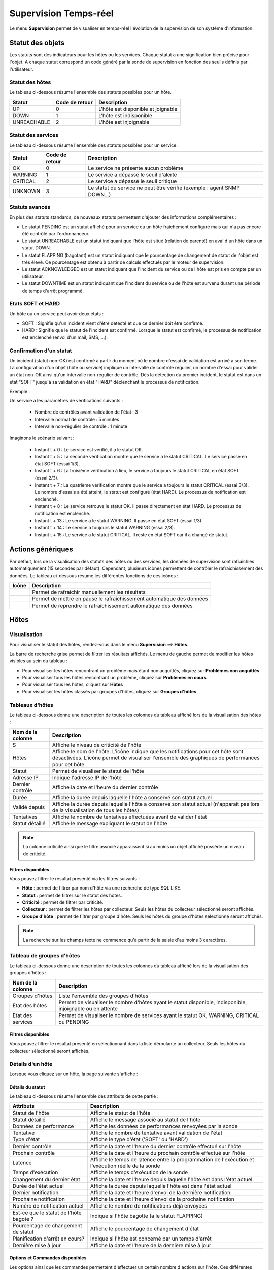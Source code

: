 .. _realtime_monitoring:

======================
Supervision Temps-réel
======================

Le menu **Supervision** permet de visualiser en temps-réel l'évolution de la supervision de son système d'information.

*****************
Statut des objets
*****************

Les statuts sont des indicateurs pour les hôtes ou les services. Chaque statut a une signification bien précise pour l'objet.
A chaque statut correspond un code généré par la sonde de supervision en fonction des seuils définis par l'utilisateur.

Statut des hôtes
================

Le tableau ci-dessous résume l'ensemble des statuts possibles pour un hôte.

+-------------------+----------------------+------------------------------------+
| Statut            |  Code de retour      | Description                        | 
+===================+======================+====================================+
| UP                |  0                   | L'hôte est disponible et joignable	|
+-------------------+----------------------+------------------------------------+
| DOWN              |  1                   | L'hôte est indisponible            |
+-------------------+----------------------+------------------------------------+
| UNREACHABLE       |  2                   | L'hôte est injoignable             |
+-------------------+----------------------+------------------------------------+

Statut des services
===================
 
Le tableau ci-dessous résume l'ensemble des statuts possibles pour un service.

+-------------------+----------------------+---------------------------------------------------------------------------+
| Statut            |  Code de retour      | Description                                                               | 
+===================+======================+===========================================================================+
| OK                |  0                   | Le service ne présente aucun problème                                     |
+-------------------+----------------------+---------------------------------------------------------------------------+
| WARNING           |  1                   | Le service a dépassé le seuil d'alerte                                    |
+-------------------+----------------------+---------------------------------------------------------------------------+
| CRITICAL          |  2                   | Le service a dépassé le seuil critique                                    |
+-------------------+----------------------+---------------------------------------------------------------------------+
| UNKNOWN           |  3                   | Le statut du service ne peut être vérifié (exemple : agent SNMP DOWN...)  |
+-------------------+----------------------+---------------------------------------------------------------------------+

Statuts avancés
===============

En plus des statuts standards, de nouveaux statuts  permettent d'ajouter des informations complémentaires :

* Le statut PENDING est un statut affiché pour un service ou un hôte fraîchement configuré mais qui n'a pas encore été contrôlé par l'ordonnanceur.
* Le statut UNREACHABLE est un statut indiquant que l'hôte est situé (relation de parenté) en aval d'un hôte dans un statut DOWN.
* Le statut FLAPPING (bagotant) est un statut indiquant que le pourcentage de changement de statut de l'objet est très élevé. Ce pourcentage est obtenu à partir de calculs effectués par le moteur de supervision.
* Le statut ACKNOWLEDGED est un statut indiquant que l'incident du service ou de l'hôte est pris en compte par un utilisateur.
* Le statut DOWNTIME est un statut indiquant que l'incident du service ou de l'hôte est survenu durant une période de temps d'arrêt programmé.

Etats SOFT et HARD
==================

Un hôte ou un service peut avoir deux états :

* SOFT : Signifie qu'un incident vient d'être détecté et que ce dernier doit être confirmé.
* HARD : Signifie que le statut de l'incident est confirmé. Lorsque le statut est confirmé, le processus de notification est enclenché (envoi d'un mail, SMS, ...).

Confirmation d'un statut
========================

Un incident (statut non-OK) est confirmé à partir du moment où le nombre d'essai de validation est arrivé à son terme.
La configuration d'un objet (hôte ou service) implique un intervalle de contrôle régulier, un nombre d'essai pour valider un état non-OK ainsi qu'un intervalle non-régulier de contrôle.
Dès la détection du premier incident, le statut est dans un état "SOFT" jusqu'à sa validation en état "HARD" déclenchant le processus de notification.

Exemple :

Un service a les paramètres de vérifications suivants :

 * Nombre de contrôles avant validation de l'état : 3
 * Intervalle normal de contrôle : 5 minutes
 * Intervalle non-régulier de contrôle : 1 minute
 
Imaginons le scénario suivant :

 * Instant t + 0 : Le service est vérifié, il a le statut OK.
 * Instant t + 5 : La seconde vérification montre que le service a le statut CRITICAL. Le service passe en état SOFT (essai 1/3).
 * Instant t + 6 : La troisième vérification à lieu, le service a toujours le statut CRITICAL en état SOFT (essai 2/3).
 * Instant t + 7 : La quatrième vérification montre que le service a toujours le statut CRITICAL (essai 3/3). Le nombre d'essais a été atteint, le statut est configuré (état HARD). Le processus de notification est enclenché.
 * Instant t + 8 : Le service retrouve le statut OK. Il passe directement en état HARD. Le processus de notification est enclenché.
 * Instant t + 13 : Le service a le statut WARNING. Il passe en état SOFT (essai 1/3).
 * Instant t + 14 : Le service a toujours le statut WARNING (essai 2/3).
 * Instant t + 15 : Le service a le statut CRITICAL. Il reste en état SOFT car il a changé de statut.

******************
Actions génériques
******************

Par défaut, lors de la visualisation des statuts des hôtes ou des services, les données de supervision sont rafraîchies automatiquement (15 secondes par défaut).
Cependant, plusieurs icônes permettent de contrôler le rafraichissement des données.
Le tableau ci-dessous résume les différentes fonctions de ces icônes :

+------------+-----------------------------------------------------------------------+
|   Icône    |   Description                                                         | 
+============+=======================================================================+
| |refresh|  | Permet de rafraîchir manuellement les résultats                       |
+------------+-----------------------------------------------------------------------+
| |pause|    | Permet de mettre en pause le rafraîchissement automatique des données |
+------------+-----------------------------------------------------------------------+
| |resume|   | Permet de reprendre le rafraîchissement automatique des données       |
+------------+-----------------------------------------------------------------------+

*****
Hôtes
*****

Visualisation
=============

Pour visualiser le statut des hôtes, rendez-vous dans le menu **Supervision** ==> **Hôtes**.

.. image :: /images/guide_utilisateur/supervision/04unhandledproblems.png
   :align: center

La barre de recherche grise permet de filtrer les résultats affichés.
Le menu de gauche permet de modifier les hôtes visibles au sein du tableau :

* Pour visualiser les hôtes rencontrant un problème mais étant non acquittés, cliquez sur **Problèmes non acquittés**
* Pour visualiser tous les hôtes rencontrant un problème, cliquez sur **Problèmes en cours**
* Pour visualiser tous les hôtes, cliquez sur **Hôtes**
* Pour visualiser les hôtes classés par groupes d'hôtes, cliquez sur **Groupes d'hôtes**

.. image :: /images/guide_utilisateur/supervision/04hostgroup.png
   :align: center 

Tableaux d'hôtes
================

Le tableau ci-dessous donne une description de toutes les colonnes du tableau affiché lors de la visualisation des hôtes :

+--------------------------+----------------------------------------------------------------------------------------------------------------------------------+
|   Nom de la colonne      |   Description                                                                                                                    | 
+==========================+==================================================================================================================================+
| S                        | Affiche le niveau de criticité de l'hôte                                                                                         |
+--------------------------+----------------------------------------------------------------------------------------------------------------------------------+
| Hôtes                    | Affiche le nom de l'hôte.                                                                                                        |
|                          | L'icône |nonotifications| indique que les notifications pour cet hôte sont désactivées.                                          |
|                          | L'icône |graphperformances| permet de visualiser l'ensemble des graphiques de performances pour cet hôte                         |
+--------------------------+----------------------------------------------------------------------------------------------------------------------------------+
| Statut                   | Permet de visualiser le statut de l'hôte                                                                                         |
+--------------------------+----------------------------------------------------------------------------------------------------------------------------------+
| Adresse IP               | Indique l'adresse IP de l'hôte                                                                                                   |
+--------------------------+----------------------------------------------------------------------------------------------------------------------------------+
| Dernier contrôle         | Affiche la date et l'heure du dernier contrôle                                                                                   |
+--------------------------+----------------------------------------------------------------------------------------------------------------------------------+
| Durée                    | Affiche la durée depuis laquelle l'hôte a conservé son statut actuel                                                             |
+--------------------------+----------------------------------------------------------------------------------------------------------------------------------+
| Validé depuis            | Affiche la durée depuis laquelle l'hôte a conservé son statut actuel (n'apparait pas lors de la visualisation de tous les hôtes) |
+--------------------------+----------------------------------------------------------------------------------------------------------------------------------+
| Tentatives               | Affiche le nombre de tentatives effectuées avant de valider l'état                                                               |
+--------------------------+----------------------------------------------------------------------------------------------------------------------------------+
| Statut détaillé          | Affiche le message expliquant le statut de l'hôte                                                                                |
+--------------------------+----------------------------------------------------------------------------------------------------------------------------------+

.. note::
    La colonne criticité ainsi que le filtre associé apparaissent si au moins un objet affiché possède un niveau de criticité.

Filtres disponibles
-------------------

Vous pouvez filtrer le résultat présenté via les filtres suivants :

* **Hôte** : permet de filtrer par nom d'hôte via une recherche de type SQL LIKE.
* **Statut** : permet de filtrer sur le statut des hôtes.
* **Criticité** : permet de filtrer par criticité.
* **Collecteur** : permet de filtrer les hôtes par collecteur. Seuls les hôtes du collecteur sélectionné seront affichés.
* **Groupe d'hôte** : permet de filtrer par groupe d'hôte. Seuls les hôtes du groupe d'hôtes sélectionné seront affichés.

.. note::
    La recherche sur les champs texte ne commence qu'à partir de la saisie d'au moins 3 caractères.

Tableau de groupes d'hôtes
==========================

Le tableau ci-dessous donne une description de toutes les colonnes du tableau affiché lors de la visualisation des groupes d'hôtes :

+--------------------------+------------------------------------------------------------------------------------------------------------+
|   Nom de la colonne      |   Description                                                                                              | 
+==========================+============================================================================================================+
| Groupes d'hôtes          | Liste l'ensemble des groupes d'hôtes                                                                       |
+--------------------------+------------------------------------------------------------------------------------------------------------+
| Etat des hôtes           | Permet de visualiser le nombre d'hôtes ayant le statut disponible, indisponible, injoignable ou en attente |
+--------------------------+------------------------------------------------------------------------------------------------------------+
| Etat des services        | Permet de visualiser le nombre de services ayant le statut OK, WARNING, CRITICAL ou PENDING                |
+--------------------------+------------------------------------------------------------------------------------------------------------+

Filtres disponibles
-------------------

Vous pouvez filtrer le résultat présenté en sélectionnant dans la liste déroulante un collecteur.
Seuls les hôtes du collecteur sélectionné seront affichés.

Détails d'un hôte
=================

Lorsque vous cliquez sur un hôte, la page suivante s'affiche :

.. image :: /images/guide_utilisateur/supervision/04hostdetail.png
   :align: center 

Détails du statut
-----------------

Le tableau ci-dessous résume l'ensemble des attributs de cette partie :

+------------------------------------------+-----------------------------------------------------------------------------------------------------+
|   Attributs                              |   Description                                                                                       | 
+==========================================+=====================================================================================================+
| Statut de l'hôte                         | Affiche le statut de l'hôte                                                                         |
+------------------------------------------+-----------------------------------------------------------------------------------------------------+
| Statut détaillé                          | Affiche le message associé au statut de l'hôte                                                      |
+------------------------------------------+-----------------------------------------------------------------------------------------------------+
| Données de performance                   | Affiche les données de performances renvoyées par la sonde                                          |
+------------------------------------------+-----------------------------------------------------------------------------------------------------+
| Tentative                                | Affiche le nombre de tentative avant validation de l'état                                           |
+------------------------------------------+-----------------------------------------------------------------------------------------------------+
| Type d'état                              | Affiche le type d'état ('SOFT' ou 'HARD')                                                           |
+------------------------------------------+-----------------------------------------------------------------------------------------------------+
| Dernier contrôle                         | Affiche la date et l'heure du dernier contrôle effectué sur l'hôte                                  |
+------------------------------------------+-----------------------------------------------------------------------------------------------------+
| Prochain contrôle                        | Affiche la date et l'heure du prochain contrôle effectué sur l'hôte                                 |
+------------------------------------------+-----------------------------------------------------------------------------------------------------+
| Latence                                  | Affiche le temps de latence entre la programmation de l'exécution et l'exécution réelle de la sonde |
+------------------------------------------+-----------------------------------------------------------------------------------------------------+
| Temps d'exécution                        | Affiche le temps d'exécution de la sonde                                                            |
+------------------------------------------+-----------------------------------------------------------------------------------------------------+
| Changement du dernier état               | Affiche la date et l'heure depuis laquelle l'hôte est dans l'état actuel                            |
+------------------------------------------+-----------------------------------------------------------------------------------------------------+
| Durée de l'état actuel                   | Affiche la durée depuis laquelle l'hôte est dans l'état actuel                                      |
+------------------------------------------+-----------------------------------------------------------------------------------------------------+
| Dernier notification                     | Affiche la date et l'heure d'envoi de la dernière notification                                      |
+------------------------------------------+-----------------------------------------------------------------------------------------------------+
| Prochaine notification                   | Affiche la date et l'heure d'envoi de la prochaine notification                                     |
+------------------------------------------+-----------------------------------------------------------------------------------------------------+
| Numéro de notification actuel            | Affiche le nombre de notifications déjà envoyées                                                    |
+------------------------------------------+-----------------------------------------------------------------------------------------------------+
| Est\-ce que le statut de l'hôte bagote ? | Indique si l'hôte bagotte (a le statut FLAPPING)                                                    |
+------------------------------------------+-----------------------------------------------------------------------------------------------------+
| Pourcentage de changement de statut      | Affiche le pourcentage de changement d'état                                                         |
+------------------------------------------+-----------------------------------------------------------------------------------------------------+
| Planification d'arrêt en cours?          | Indique si l'hôte est concerné par un temps d'arrêt                                                 |
+------------------------------------------+-----------------------------------------------------------------------------------------------------+
| Dernière mise à jour                     | Affiche la date et l'heure de la dernière mise à jour                                               |
+------------------------------------------+-----------------------------------------------------------------------------------------------------+

Options et Commandes disponibles
--------------------------------

Les options ainsi que les commandes permettent d'effectuer un certain nombre d'actions sur l'hôte.
Ces différentes options sont traitées au sein du :ref:`guide d'exploitation<exploitationguide>`.

Liens
-----

Le conteneur **Liens** permet de visualiser les groupes d'hôtes auxquels l'hôte appartient.

Notifications
-------------

Le conteneur **Notifications** permet de visualiser quels sont les contacts et les groupes de contacts qui seront alertés
en cas d'envoi d'une notification.

********
Services
********

Visualisation
=============

Pour visualiser le statut des services, rendez-vous dans le menu **Supervision** ==> **Services**.

.. image :: /images/guide_utilisateur/supervision/04servicelist.png
   :align: center 

La barre de recherche grise permet de filtrer les résultats affichés.
Le menu de gauche permet de modifier les services visibles au sein du tableau :

* Pour visualiser les services rencontrant un problème validé (état "HARD") mais étant non acquittés, cliquez sur **Problèmes non acquittés**
* Pour visualiser tous les services rencontrant un problème (validé ou non, acquittés ou non), cliquez sur **Problèmes en cours**
* Pour visualiser tous les services, cliquez sur **Tous les services**
* Pour visualiser tous les services (classés par hôtes), quel que soit le statut, cliquez sur **Détails** (en dessous d'hôtes)

.. image :: /images/guide_utilisateur/supervision/04servicelistbyhostdetail.png
   :align: center
   
* Pour visualiser le nombre de services (classés par hôtes et statuts), cliquez sur **Résumé** (en dessous d'hôtes)

.. image :: /images/guide_utilisateur/supervision/04servicelistbyhost.png
   :align: center
  
* Pour visualiser tous les services (classés par groupes d'hôtes), cliquez sur **Détails** (en dessous de groupe d'hôtes)

.. image :: /images/guide_utilisateur/supervision/04servicelistbyhostgroupdetail.png
   :align: center
   
* Pour visualiser le nombre de services (classés par groupes d'hôtes et statuts), cliquez sur **Résumé** (en dessous de groupe d'hôtes)

.. image :: /images/guide_utilisateur/supervision/04servicelistbyhostgroup.png
   :align: center
   
* Pour visualiser tous les services (classés par groupes de services), cliquez sur **Détails** (en dessous de groupe de services)

.. image :: /images/guide_utilisateur/supervision/04servicelistbyservicegroupdetail.png
   :align: center
   
* Pour visualiser le nombre de services (classés par groupes de services et statuts), cliquez sur **Résumé** (en dessous de groupe de services)

.. image :: /images/guide_utilisateur/supervision/04servicelistbyservicegroup.png
   :align: center

* Pour visualiser les méta-services, cliquez sur **Méta-Services**

.. image :: /images/guide_utilisateur/supervision/04metaservices.png
   :align: center

Tableaux de services
====================

Le tableau ci-dessous décrit les colonnes affichées lors de la visualisation des services.

+--------------------+-------------------------------------------------------------------------------------------------------------------------+
|  Nom de la colonne |   Description                                                                                                           | 
+====================+=========================================================================================================================+
| S                  | Affiche le niveau de criticité du service                                                                               |
+--------------------+-------------------------------------------------------------------------------------------------------------------------+
| Hôtes              | Affiche le nom de l'hôte. L'icône |url_link| permet d'accéder à une page web décrivant l'hôte                           |
+--------------------+-------------------------------------------------------------------------------------------------------------------------+
| Services           | Affiche le nom du service. L'icône |nonotifications| indique que les notifications pour ce service sont désactivées.    |
|                    | L'icône |graphperformances| permet de visualiser le graphique de performance lié à ce service.                          |
|                    | L'icône |url_link| permet d'accéder à une page web décrivant le service                                                 |
+--------------------+-------------------------------------------------------------------------------------------------------------------------+
| Validé depuis      | Affiche la durée depuis laquelle le service a conservé son statut actuel                                                |
+--------------------+-------------------------------------------------------------------------------------------------------------------------+
| Dernier contrôle   | Affiche la date et l'heure du dernier contrôle effectué                                                                 |
+--------------------+-------------------------------------------------------------------------------------------------------------------------+
| Tentatives         | Affiche le nombre de tentatives effectuées pour valider l'état                                                          |
+--------------------+-------------------------------------------------------------------------------------------------------------------------+
| Statut détaillé    | Affiche le message expliquant le statut du service                                                                      |
+--------------------+-------------------------------------------------------------------------------------------------------------------------+

.. note::
    La colonne criticité ainsi que le filtre associé apparaissent si au moins un objet affiché possède un niveau de criticité.

.. note::
    La colonne **Validé depuis** n'apparait pas lors de la sélection du menu contextuel **Tous les services**.

Tableaux des groupes
====================

Le tableau ci-dessous décrit les colonnes affichées lors de la visualisation des services classés par groupes.

+------------------------------+--------------------------------------------------------------------------------------------------------------------------------------+
|   Nom de la colonne          |   Description                                                                                                                        | 
+==============================+======================================================================================================================================+
| Hôtes ou Groupes d'hôtes     | Liste l'ensemble des hôtes ou hôtes séparés par des groupes d'hôtes ou hôtes séparées par des groupes de services                    |
| Hôtes ou Groupes de services | L'icône |showservices| permet de visualiser l'ensemble des services liés à l'hôte                                                    |
| Hôtes                        | L'icône |graphperformances| permet de visualiser l'ensemble des graphiques de performances liés aux services appartenant à l'hôte    |
+------------------------------+--------------------------------------------------------------------------------------------------------------------------------------+
| Statut                       | Affiche le statut de l'hôte                                                                                                          |
+------------------------------+--------------------------------------------------------------------------------------------------------------------------------------+
| Informations sur les services| Affiche le statut des services (Mode détaillé) ou le nombre de services classés par statut (Mode résumé)                             |
+------------------------------+--------------------------------------------------------------------------------------------------------------------------------------+

Tableaux des méta-services
==========================

Le tableau ci-dessous décrit les colonnes affichées lors de la visualisation des méta-services.

+--------------------------+------------------------------------------------------------------------------------------------------------------------------------------+
|   Nom de la colonne      |   Description                                                                                                                            | 
+==========================+==========================================================================================================================================+
| Méta\-Services           | Affiche le nom du méta\-service. L'icône |graphperformances| permet de visualiser le graphique de performance lié à ce méta\-service.    |
+--------------------------+------------------------------------------------------------------------------------------------------------------------------------------+
| Statut                   | Affiche le statut du méta\-service                                                                                                       |
+--------------------------+------------------------------------------------------------------------------------------------------------------------------------------+
| Durée                    | Affiche la durée depuis laquelle le méta\-service n'a pas changé de statut                                                               |
+--------------------------+------------------------------------------------------------------------------------------------------------------------------------------+
| Dernier contrôle         | Affiche la date et l'heure du dernier contrôle                                                                                           |
+--------------------------+------------------------------------------------------------------------------------------------------------------------------------------+
| Tentative                | Affiche le nombre de tentatives pour valider l'état                                                                                      |
+--------------------------+------------------------------------------------------------------------------------------------------------------------------------------+
| Statut détaillé          | Affiche le message lié au statut                                                                                                         |
+--------------------------+------------------------------------------------------------------------------------------------------------------------------------------+

Détails d'un service
====================

Lorsque vous cliquez sur un service, la page suivante s'affiche :

.. image :: /images/guide_utilisateur/supervision/04servicedetail.png
   :align: center

Détails du statut
-----------------

Le tableau ci-dessous résume l'ensemble des attributs de cette partie :

+-------------------------------------------+-----------------------------------------------------------------------------------------------------+
|   Attributs                               |   Description                                                                                       |
+===========================================+=====================================================================================================+
| Statut du service                         | Affiche le statut du service                                                                        |
+-------------------------------------------+-----------------------------------------------------------------------------------------------------+
| Statut détaillé                           | Affiche le message associé au statut du service                                                     |
+-------------------------------------------+-----------------------------------------------------------------------------------------------------+
| Informations d'état étendues              | Affiche le message long ("long output") associé au statut du service                                |
+-------------------------------------------+-----------------------------------------------------------------------------------------------------+
| Données de performance                    | Affiche les données de performances renvoyées par la sonde                                          |
+-------------------------------------------+-----------------------------------------------------------------------------------------------------+
| Tentative                                 | Affiche le nombre de tentative en cours pour valider l'état                                         |
+-------------------------------------------+-----------------------------------------------------------------------------------------------------+
| Type d'état                               | Affiche le type d'état ('SOFT' ou 'HARD')                                                           |
+-------------------------------------------+-----------------------------------------------------------------------------------------------------+
| Dernier contrôle                          | Affiche la date et l'heure du dernier contrôle effectué sur le service                              |
+-------------------------------------------+-----------------------------------------------------------------------------------------------------+
| Prochain contrôle                         | Affiche la date et l'heure du prochain contrôle effectué sur le service                             |
+-------------------------------------------+-----------------------------------------------------------------------------------------------------+
| Latence                                   | Affiche le temps de latence entre la programmation de l'exécution et son exécution réelle           |
+-------------------------------------------+-----------------------------------------------------------------------------------------------------+
| Temps d'exécution                         | Affiche le temps d'éxécution de la sonde                                                            |
+-------------------------------------------+-----------------------------------------------------------------------------------------------------+
| Changement du dernier état                | Affiche la date et l'heure depuis laquelle le service est dans l'état actuel                        |
+-------------------------------------------+-----------------------------------------------------------------------------------------------------+
| Durée de l'état actuel                    | Affiche la durée depuis laquelle le service est dans l'état actuel                                  |
+-------------------------------------------+-----------------------------------------------------------------------------------------------------+
| Dernier notification                      | Affiche la date et l'heure d'envoi de la dernière notification                                      |
+-------------------------------------------+-----------------------------------------------------------------------------------------------------+
| Numéro de notification actuel             | Affiche le nombre de notifications déjà envoyées                                                    |
+-------------------------------------------+-----------------------------------------------------------------------------------------------------+
| Est\-ce que le statut du service bagote ? | Indique si le service bagotte (statut FLAPPING)                                                     |
+-------------------------------------------+-----------------------------------------------------------------------------------------------------+
| Pourcentage de changement de statut       | Affiche le pourcentage de changement d'état                                                         |
+-------------------------------------------+-----------------------------------------------------------------------------------------------------+
| Planification d'arrêt en cours?           | Indique si le service est concerné par un temps d'arrêt                                             |
+-------------------------------------------+-----------------------------------------------------------------------------------------------------+
| Dernière mise à jour                      | Affiche la date et l'heure de la dernière mise à jour                                               |
+-------------------------------------------+-----------------------------------------------------------------------------------------------------+

Options et commandes du service
-------------------------------

Les options ainsi que les commandes du service permettent d'effectuer un certain nombre d'actions sur le service.
Ces différentes options sont traitées au sein du :ref:`guide d'exploitation<exploitationguide>`.

Graphique détaillé et graphiques des statuts
--------------------------------------------

Les parties **Graphique détaillé** et **Graphique des statuts** permettent respectivement de visualiser le graphique de performance 
ainsi que le graphique d'historique de statuts pour ce service.

Raccourcis d'hôte
-----------------

Les raccourcis d'hôtes sont les mêmes que ceux de la fiche :ref:`d'hôte<shorthostlinks>`.

Raccourcis de service
---------------------

Le tableau ci-dessous résume la signification des icônes :
 
+------------------------+--------------------------------------------------------------------+
|  Icône                 |  Description                                                       | 
+========================+====================================================================+
| |configure|            | Redirige vers la page de configuration du service                  |
+------------------------+--------------------------------------------------------------------+
| |showservicesstatuts|  | Affiche le statut de tous les services liés à l'hôte               |
+------------------------+--------------------------------------------------------------------+
| |showlogs|             | Affiche les journaux liés au service                               |
+------------------------+--------------------------------------------------------------------+
| |showresult|           | Affiche le rapport de disponibilité lié au service                 |
+------------------------+--------------------------------------------------------------------+

Liens
-----

Le conteneur **Liens** permet de visualiser :

* Les groupes d'hôtes auxquels l'hôte contenant le service appartient
* Les groupes de services auxquels le service appartient
* Les catégories de services auxquels le service appartient

Notifications
-------------

Le conteneur **Notifications** permet de visualiser quels sont les contacts et les groupes de contacts qui seront alertés
en cas d'envoi d'une notification.

**********************
Moteurs de supervision
**********************

Ce menu contextuel permet de visualiser des informations complémentaires telles que la file d'attente des contrôles prévus 
par l'ordonnanceur, les commentaires ou les temps d'arrêt ajoutés aux objets .

.. note::
	Pour plus d'informations sur les commentaires ou sur les temps d'arrêt, rendez-vous dans le :ref:`guide d'exploitation<exploitationguide>`.

File d'attente
==============

La file d'attente présente l'ordonnancement prévu des contrôles à réaliser par les ordonnanceurs de supervision.

Pour visualiser la file d'attente :

#. Rendez-vous dans le menu **Supervision  ==> Hôtes** ou **Services**
#. Dans le menu de gauche, sous **Moteur de supervision**, cliquez sur **File d'attente**

.. image :: /images/guide_utilisateur/supervision/04waitingqueue.png
   :align: center

Le tableau ci-dessous décrit les colonnes de cette page.

+--------------------+-------------------------------------------------+
|  Nom de la colonne |   Description                                   |
+====================+=================================================+
| Hôtes              | Indique le nom de l'hôte                        |
+--------------------+-------------------------------------------------+
| Services           | Indique le nom du service                       |
+--------------------+-------------------------------------------------+
| Dernier contrôle   | Affiche la date et l'heure du dernier contrôle  |
+--------------------+-------------------------------------------------+
| Prochain contrôle  | Affiche la date et l'heure du prochain contrôle |
+--------------------+-------------------------------------------------+
| Contrôle actif     | Indique si le contrôle est actif et/ou passif   |
+--------------------+-------------------------------------------------+

Filtres disponibles
-------------------

Vous pouvez filtrer le résultat présenté via les filtres suivants :

* **Hôte** : permet de filtrer par nom d'hôte via une recherche de type SQL LIKE.
* **Service** : permet de filtrer par le nom du service.
* **Collecteur** : permet de filtrer par ordonnanceur. Seules les ressources supervisées par cet ordonnanceur seront affichées.

.. note::
    La recherche sur les champs texte ne commence qu'à partir de la saisie du troisième caractère.

Les temps d'arrêts
==================

Pour visualiser les temps d'arrêts en cours sur les ressources :

#. Rendez-vous dans le menu **Supervision** ==> **Hôtes** ou **Services**
#. Dans le menu de gauche, sous **Moteur de supervision**, cliquez sur **Temps d'arrêt**

.. image :: /images/guide_utilisateur/supervision/04downtimelist.png
   :align: center

Le tableau ci-dessous décrit les colonnes de cette page.

+------------------------------------------------+---------------------------------------------------+
|  Nom de la colonne                             |   Description                                     | 
+================================================+===================================================+
| Nom de l'hôte                                  | Indique le nom de l'hôte                          |
+------------------------------------------------+---------------------------------------------------+
| Service (si on utilise la page Services)       | Affiche le service concerné par le temps d'arrêt  |
+------------------------------------------------+---------------------------------------------------+
| Date et heure de début et Date et heure de fin | Affiche la date et l'heure de début et de fin     |
+------------------------------------------------+---------------------------------------------------+
| Durée                                          | Affiche la durée du temps d'arrêt                 |
+------------------------------------------------+---------------------------------------------------+
| Auteur                                         | Affiche la personne ayant ajouté ce temps d'arrêt |
+------------------------------------------------+---------------------------------------------------+
| Commentaires                                   | Affiche le raison du temps d'arrêt                |
+------------------------------------------------+---------------------------------------------------+
| Démarré                                        | Indique si le temps d'arrêt est en cours ou non   |
+------------------------------------------------+---------------------------------------------------+
| Fixe                                           | Indique si le temps d'arrêt est fixe ou non       |
+------------------------------------------------+---------------------------------------------------+

Filtres disponibles
-------------------

Vous pouvez filtrer le résultat présenté via les filtres suivants :

* **Nom de l'hôte** : permet de filtrer par nom d'hôte via une recherche de type SQL LIKE.
* **Service** : permet de filtrer par le nom du service.
* **Statut détaillé** : permet de filtrer par le statut détaillé des services.
* **Auteur** : permet de filtrer par utilisateur ayant créé des commentaires.
* **Afficher les temps d'arrêt terminés** : permet d'afficher en plus les temps d'arrêt terminés.
* **Afficher les temps d'arrêt récurrents** : permet d'afficher les temps d'arrêts récurrents.

.. note::
    La recherche sur les champs texte ne commence qu'à partir de la saisie du troisième caractère.

Les commentaires
================

Pour visualiser les commentaires définis sur les ressources :

#. Rendez-vous dans le menu **Supervision** ==> **Hôtes** ou **Services**
#. Dans le menu de gauche, sous **Moteur de supervision** cliquez sur **Commentaires**

.. image :: /images/guide_utilisateur/supervision/04comments.png
   :align: center

Le tableau ci-dessous décrit les colonnes de cette page.

+-------------------------------------------------------------------+------------------------------------------------------------------------+
|  Nom de la colonne                                                |   Description                                                          | 
+===================================================================+========================================================================+
| Nom de l'hôte                                                     | Indique le nom de l'hôte                                               |
+-------------------------------------------------------------------+------------------------------------------------------------------------+
| Service (si on utilise la page Services)                          | Affiche le service concerné par le commentaire                         |
+-------------------------------------------------------------------+------------------------------------------------------------------------+
| Date de saisie                                                    | Affiche la date et l'heure où le commentaire a été saisi               |
+-------------------------------------------------------------------+------------------------------------------------------------------------+
| Auteur                                                            | Affiche la personne ayant ajouté ce commentaire                        |
+-------------------------------------------------------------------+------------------------------------------------------------------------+
| Commentaires                                                      | Affiche le contenu du commentaire                                      |
+-------------------------------------------------------------------+------------------------------------------------------------------------+
| Acquittement persistant en cas de redémarrage de l'ordonnanceur   | Indique si le commentaire reste après le redémarrage de l'ordonnanceur |
+-------------------------------------------------------------------+------------------------------------------------------------------------+

Filtres disponibles
-------------------

Vous pouvez filtrer le résultat présenté via les filtres suivants :

* **Nom de l'hôte** : permet de filtrer par nom d'hôte via une recherche de type SQL LIKE.
* **Service** : permet de filtrer par le nom du service.
* **Statut détaillé** : permet de filtrer par le statut détaillé des services.

.. note::
    La recherche sur les champs texte ne commence qu'à partir de la saisie du troisième caractère.

.. |pause|    image:: /images/pause.png
.. |refresh|    image:: /images/refresh.png
.. |resume|    image:: /images/resume.png
.. |graphperformances|    image:: /images/graphperformances.png
.. |url_link|    image:: /images/url_link.png
.. |passive_service|    image:: /images/passive_service.png
.. |showservices|    image:: /images/showservices.png
.. |nonotifications|    image:: /images/nonotifications.png
.. |configure|    image:: /images/configure.png
.. |showservicesstatuts|    image:: /images/showservicesstatuts.png
.. |showlogs|    image:: /images/showlogs.png
.. |showgraphperf|    image:: /images/showgraphperf.png
.. |showresult|    image:: /images/showresult.png
